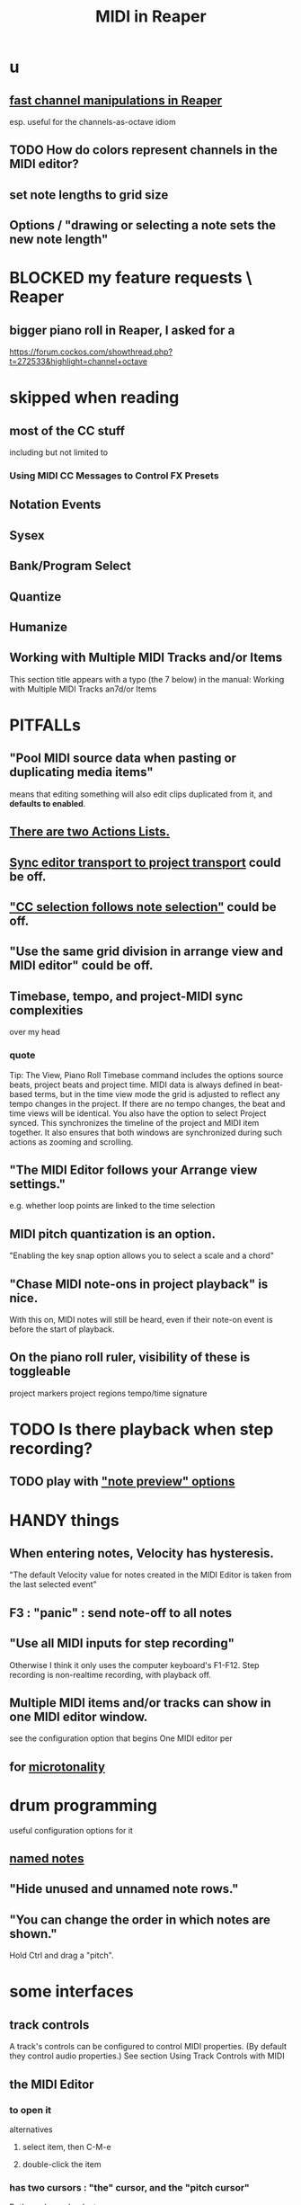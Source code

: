 :PROPERTIES:
:ID:       91cb005e-e87a-42dd-8dc9-ae3c5a094f12
:ROAM_ALIASES: "Reaper / MIDI"
:END:
#+title: MIDI in Reaper
* u
** [[id:5333d0f7-f7dd-459c-a2c9-b195ad71c961][fast channel manipulations in Reaper]]
   esp. useful for the channels-as-octave idiom
** TODO How do colors represent channels in the MIDI editor?
** set note lengths to grid size
** Options / "drawing or selecting a note sets the new note length"
* BLOCKED my feature requests \ Reaper
** bigger piano roll in Reaper, I asked for a
   :PROPERTIES:
   :ID:       c9734ff4-b0a0-4132-9f84-87e78eb67246
   :END:
   https://forum.cockos.com/showthread.php?t=272533&highlight=channel+octave
* skipped when reading
** most of the CC stuff
   including but not limited to
*** Using MIDI CC Messages to Control FX Presets
** Notation Events
** Sysex
** Bank/Program Select
** Quantize
** Humanize
** Working with Multiple MIDI Tracks and/or Items
   This section title appears with a typo (the 7 below) in the manual:
     Working with Multiple MIDI Tracks an7d/or Items
* PITFALLs
  :PROPERTIES:
  :ID:       8ed4c9dd-8441-4a05-acc2-e641be0a5ac6
  :END:
** "Pool MIDI source data when pasting or duplicating media items"
   means that editing something will also edit clips duplicated from it,
   and *defaults to enabled*.
** [[id:25af2475-7c85-461b-93ca-762cd9be3e4f][There are two Actions Lists.]]
** [[id:3f037a94-3112-4aa3-8b41-e69cdb579d98][Sync editor transport to project transport]] could be off.
** [[id:35651a38-7f3e-49cf-8bc8-977a294fe1fe]["CC selection follows note selection"]] could be off.
** "Use the same grid division in arrange view and MIDI editor" could be off.
** Timebase, tempo, and project-MIDI sync complexities
   over my head
*** quote
    Tip: The View, Piano Roll Timebase command includes the options source beats, project beats and project
 time. MIDI data is always defined in beat-based terms, but in the time view mode the grid is adjusted to reflect
 any tempo changes in the project. If there are no tempo changes, the beat and time views will be identical. You
 also have the option to select Project synced. This synchronizes the timeline of the project and MIDI item
 together. It also ensures that both windows are synchronized during such actions as zooming and scrolling.
** "The MIDI Editor follows your Arrange view settings."
   e.g. whether loop points are linked to the time selection
** MIDI pitch quantization is an option.
   "Enabling the key snap option allows you to select a scale and a chord"
** "Chase MIDI note-ons in project playback" is nice.
   With this on, MIDI notes will still be heard,
   even if their note-on event is before the start of playback.
** On the piano roll ruler, visibility of these is toggleable
   project markers
   project regions
   tempo/time signature
* TODO Is there playback when step recording?
  :PROPERTIES:
  :ID:       c9e830d4-d030-40a8-84cd-6e94bcd4bc30
  :END:
** TODO play with [[id:8251e005-ab70-4ca0-b440-b706cf3c178b]["note preview" options]]
* HANDY things
** When entering notes, Velocity has hysteresis.
   :PROPERTIES:
   :ID:       ff1b707a-5f77-4485-8936-fec7364b9f32
   :END:
   "The default Velocity value for notes created in the MIDI Editor is taken from the last selected event"
** F3 : "panic" : send note-off to all notes
** "Use all MIDI inputs for step recording"
   Otherwise I think it only uses the computer keyboard's F1-F12.
   Step recording is non-realtime recording, with playback off.
** Multiple MIDI items and/or tracks can show in one MIDI editor window.
   :PROPERTIES:
   :ID:       c466ef15-7398-4ee3-a6c0-8afb75a59e04
   :END:
   see the configuration option that begins
     One MIDI editor per
** for [[id:7b0e278c-0736-4eda-8f7a-a70d856e133a][microtonality]]
* drum programming
  useful configuration options for it
** [[id:15cc20a2-5a31-4a33-a03a-6f89c467f3b2][named notes]]
** "Hide unused and unnamed note rows."
** "You can change the order in which notes are shown."
   Hold Ctrl and drag a "pitch".
* some interfaces
** track controls
   A track's controls can be configured to control MIDI properties.
   (By default they control audio properties.)
   See section
     Using Track Controls with MIDI
** the MIDI Editor
*** to open it
    alternatives
**** select item, then C-M-e
**** double-click the item
*** has two cursors : "the" cursor, and the "pitch cursor"
    Both can be nudged, etc.
*** which items it contains
**** options
***** clicked-on MIDI item only
***** all selected MIDI items    <- the initial default
***** all MIDI on the same track
***** all MIDI in the project
**** overriding the default
     select an item/items and use the right-click context menu
*** the four views
**** piano roll (default)
**** [#A] named notes (and CC (channels?))
     :PROPERTIES:
     :ID:       15cc20a2-5a31-4a33-a03a-6f89c467f3b2
     :END:
***** The same file can contain note names and CC (channel?) names.
      :PROPERTIES:
      :ID:       ced67075-add5-4552-ae2a-ee10e605e90a
      :END:
***** This permits [[id:f34dfb22-8a4d-47eb-8f05-f0b43be9d774][arbitrary EDO layouts]]
***** noteworthy options
****** "Show note names on notes"
       :PROPERTIES:
       :ID:       08189c80-b8e2-4ee6-a8c5-ff34ea9e6193
       :END:
***** "useful for drum patterns.
**** more
*** It has its own Transport Bar.
*** the view of MIDI notes and other MIDI parameters
**** DONE tags : CC value, CC parameter
**** how to read it
     Notes are typically displayed in the big window.
     Below that is a little "CC lane", by default showing veloity.
**** ways to configure it
     alternatives
***** the context menu
      from right-clicking on the gray bar *above* the CC lane
***** the widgets on the left side of the CC lane
      The drop-down menu at the left of the CC lane offers other CC parameters.
      The small + to the right of that menu permits adding another lane.
***** color notes/CC by channel : C-S-M-c
      :PROPERTIES:
      :ID:       731b6763-14ed-4509-92ae-364996408225
      :END:
      jbb-specific, not builtin
** the MIDI Toolbar
*** = a stretch of icons at the top of the MIDI Editor
*** can be customized
*** PITFALL: Mouse can toggle "CC selection follows note selection".
    :PROPERTIES:
    :ID:       35651a38-7f3e-49cf-8bc8-977a294fe1fe
    :END:
* editing commands, some
** [[id:6e223491-a0d2-4387-8505-fe4c6029c3ff]["inline" edits]] are possible
** create new note : mouse, or MIDI in, or F1-F12
*** [[id:ff1b707a-5f77-4485-8936-fec7364b9f32][Velocity has hysteresis.]]
** delete note     : double-click
** select notes    : *right*-click drag
** moving the edit (time) cursor from the keyboard
   Move edit cursor right by one grid division.
   Move edit cursor left by one grid division.
   Move edit cursor right by one pixel.
   Move edit cursor left by one pixel.
** moving notes from the keyboard
   Move selected note(s) down one octave.
   Move selected note(s) down one semitone.
   Move selected note(s) up one octave.
   Move selected note(s) up one semitone.
** select all notes in range : *right*-click drag on piano roll
** add to selection          : C-M-*right* drag
** Paste preserving position in measure
   Pastes the selection to the next measure.
** Split notes : S
** Join notes
** Set note ends to start of next note (legato)
* configuration options, some
** Sync editor transport to project transport
   :PROPERTIES:
   :ID:       3f037a94-3112-4aa3-8b41-e69cdb579d98
   :END:
** [[id:7b545b8e-cbda-46dd-83e5-95171b540b57][how snapping works]]
*** [[id:b544f0cd-2e3a-4e9c-b9da-f1482b7a3e85][Soft snap notes to other notes]] might be nice.
** "default note length" is configurable in (MIDI Editor) Transport Bar
   "grid" seems to work fine.
   I don't understand what the other settings are.
** "note preview" options are interesting
   :PROPERTIES:
   :ID:       8251e005-ab70-4ca0-b440-b706cf3c178b
   :END:
   independent (not mutually exclusive)
*** Preview notes when inserting or editing
*** On velocity change
*** On keyboard action
*** All selected notes that overlap with selected note
* filtering
  :PROPERTIES:
  :ID:       4f7ff877-344d-4e3a-b0db-ae401efe66b5
  :END:
** open filter window : 'f'
** can filter to selected channels
*** to change channel(s) shown more quickly
    sometimes the Transport Bar "channels" menu is sufficient.
    Specifically, it lets you pick All or a single channel.
** can filter to selected types of events
** can determine which channel notes are "drawn" onto
   with the pencil tool
* Text Events (*aweesome*)
  :PROPERTIES:
  :ID:       d6c96acb-3ff8-4654-966a-2bd34f221f63
  :END:
** Lets you attach messages to passages.
** They scroll by in their own "CC Lane" (sic).
* CC data
** A CC edit (like many other kinds) can apply to multiple items at once.
   see in manual
     CC events in multiple media items
** [[id:ced67075-add5-4552-ae2a-ee10e605e90a][CC channels can be named]].
** 14-bit CC values are possible.
   :PROPERTIES:
   :ID:       07d25e19-4a22-4c9e-8c81-49005947f973
   :END:
* more possibilities
** Retroactive MIDI Recording
   lets you capture something you played while not recording.
** MIDI Data Sends
** [[id:07d25e19-4a22-4c9e-8c81-49005947f973][14-bit CC values]]
